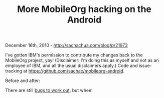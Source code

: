 #+TITLE: More MobileOrg hacking on the Android

December 16th, 2010 -
[[http://sachachua.com/blog/p/21973][http://sachachua.com/blog/p/21973]]

I've gotten IBM's permission to contribute my changes back to the
MobileOrg project, yay! (Disclaimer: I'm doing this as myself and not as
an employee of IBM, and all the usual disclaimers apply.) Code and
issue-tracking at
[[https://github.com/sachac/mobileorg-android][https://github.com/sachac/mobileorg-android]].

Before and after:

[[file:uploads/2010/12/editbefore1.png][file:uploads/2010/12/editbefore1_thumb.png]]
[[file:uploads/2010/12/image5.png][file:uploads/2010/12/image_thumb5.png]]

There are still
[[https://github.com/sachac/mobileorg-android/issues][bugs to work
out]], but whee!
